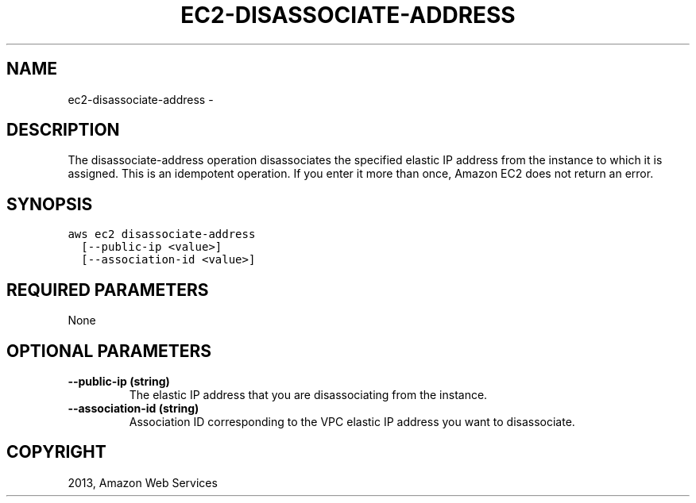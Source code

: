 .TH "EC2-DISASSOCIATE-ADDRESS" "1" "March 09, 2013" "0.8" "aws-cli"
.SH NAME
ec2-disassociate-address \- 
.
.nr rst2man-indent-level 0
.
.de1 rstReportMargin
\\$1 \\n[an-margin]
level \\n[rst2man-indent-level]
level margin: \\n[rst2man-indent\\n[rst2man-indent-level]]
-
\\n[rst2man-indent0]
\\n[rst2man-indent1]
\\n[rst2man-indent2]
..
.de1 INDENT
.\" .rstReportMargin pre:
. RS \\$1
. nr rst2man-indent\\n[rst2man-indent-level] \\n[an-margin]
. nr rst2man-indent-level +1
.\" .rstReportMargin post:
..
.de UNINDENT
. RE
.\" indent \\n[an-margin]
.\" old: \\n[rst2man-indent\\n[rst2man-indent-level]]
.nr rst2man-indent-level -1
.\" new: \\n[rst2man-indent\\n[rst2man-indent-level]]
.in \\n[rst2man-indent\\n[rst2man-indent-level]]u
..
.\" Man page generated from reStructuredText.
.
.SH DESCRIPTION
.sp
The disassociate\-address operation disassociates the specified elastic IP
address from the instance to which it is assigned. This is an idempotent
operation. If you enter it more than once, Amazon EC2 does not return an error.
.SH SYNOPSIS
.sp
.nf
.ft C
aws ec2 disassociate\-address
  [\-\-public\-ip <value>]
  [\-\-association\-id <value>]
.ft P
.fi
.SH REQUIRED PARAMETERS
.sp
None
.SH OPTIONAL PARAMETERS
.INDENT 0.0
.TP
.B \fB\-\-public\-ip\fP  (string)
The elastic IP address that you are disassociating from the instance.
.TP
.B \fB\-\-association\-id\fP  (string)
Association ID corresponding to the VPC elastic IP address you want to
disassociate.
.UNINDENT
.SH COPYRIGHT
2013, Amazon Web Services
.\" Generated by docutils manpage writer.
.
